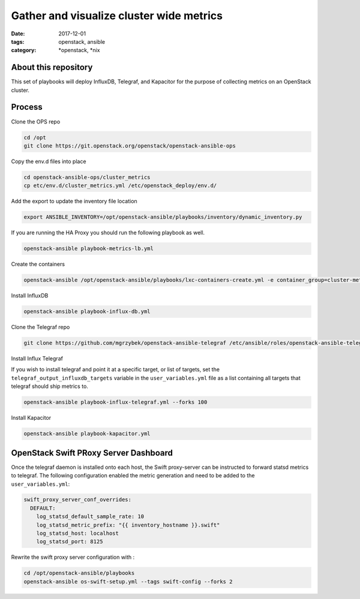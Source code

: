 Gather and visualize cluster wide metrics
#########################################
:date: 2017-12-01
:tags: openstack, ansible
:category: \*openstack, \*nix


About this repository
---------------------

This set of playbooks will deploy InfluxDB, Telegraf, and Kapacitor for the purpose of collecting
metrics on an OpenStack cluster.

Process
-------

Clone the OPS repo

.. code-block:: bash

    cd /opt
    git clone https://git.openstack.org/openstack/openstack-ansible-ops

Copy the env.d files into place

.. code-block:: bash

    cd openstack-ansible-ops/cluster_metrics
    cp etc/env.d/cluster_metrics.yml /etc/openstack_deploy/env.d/

Add the export to update the inventory file location

.. code-block:: bash

    export ANSIBLE_INVENTORY=/opt/openstack-ansible/playbooks/inventory/dynamic_inventory.py

If you are running the HA Proxy you should run the following playbook as well.

.. code-block:: bash

    openstack-ansible playbook-metrics-lb.yml

Create the containers

.. code-block:: bash

    openstack-ansible /opt/openstack-ansible/playbooks/lxc-containers-create.yml -e container_group=cluster-metrics

Install InfluxDB

.. code-block:: bash

    openstack-ansible playbook-influx-db.yml

Clone the Telegraf repo

.. code-block:: bash

    git clone https://github.com/mgrzybek/openstack-ansible-telegraf /etc/ansible/roles/openstack-ansible-telegraf

Install Influx Telegraf

If you wish to install telegraf and point it at a specific target, or list of targets, set the ``telegraf_output_influxdb_targets``
variable in the ``user_variables.yml`` file as a list containing all targets that telegraf should ship metrics to.

.. code-block:: bash

    openstack-ansible playbook-influx-telegraf.yml --forks 100

Install Kapacitor

.. code-block:: bash

   openstack-ansible playbook-kapacitor.yml


OpenStack Swift PRoxy Server Dashboard
--------------------------------------

Once the telegraf daemon is installed onto each host, the Swift
proxy-server can be instructed to forward statsd metrics to telegraf.
The following configuration enabled the metric generation and need to
be added to the ``user_variables.yml``:

.. code-block:: yaml

    swift_proxy_server_conf_overrides:
      DEFAULT:
        log_statsd_default_sample_rate: 10
        log_statsd_metric_prefix: "{{ inventory_hostname }}.swift"
        log_statsd_host: localhost
        log_statsd_port: 8125


Rewrite the swift proxy server configuration with :

.. code-block:: bash

     cd /opt/openstack-ansible/playbooks
     openstack-ansible os-swift-setup.yml --tags swift-config --forks 2
